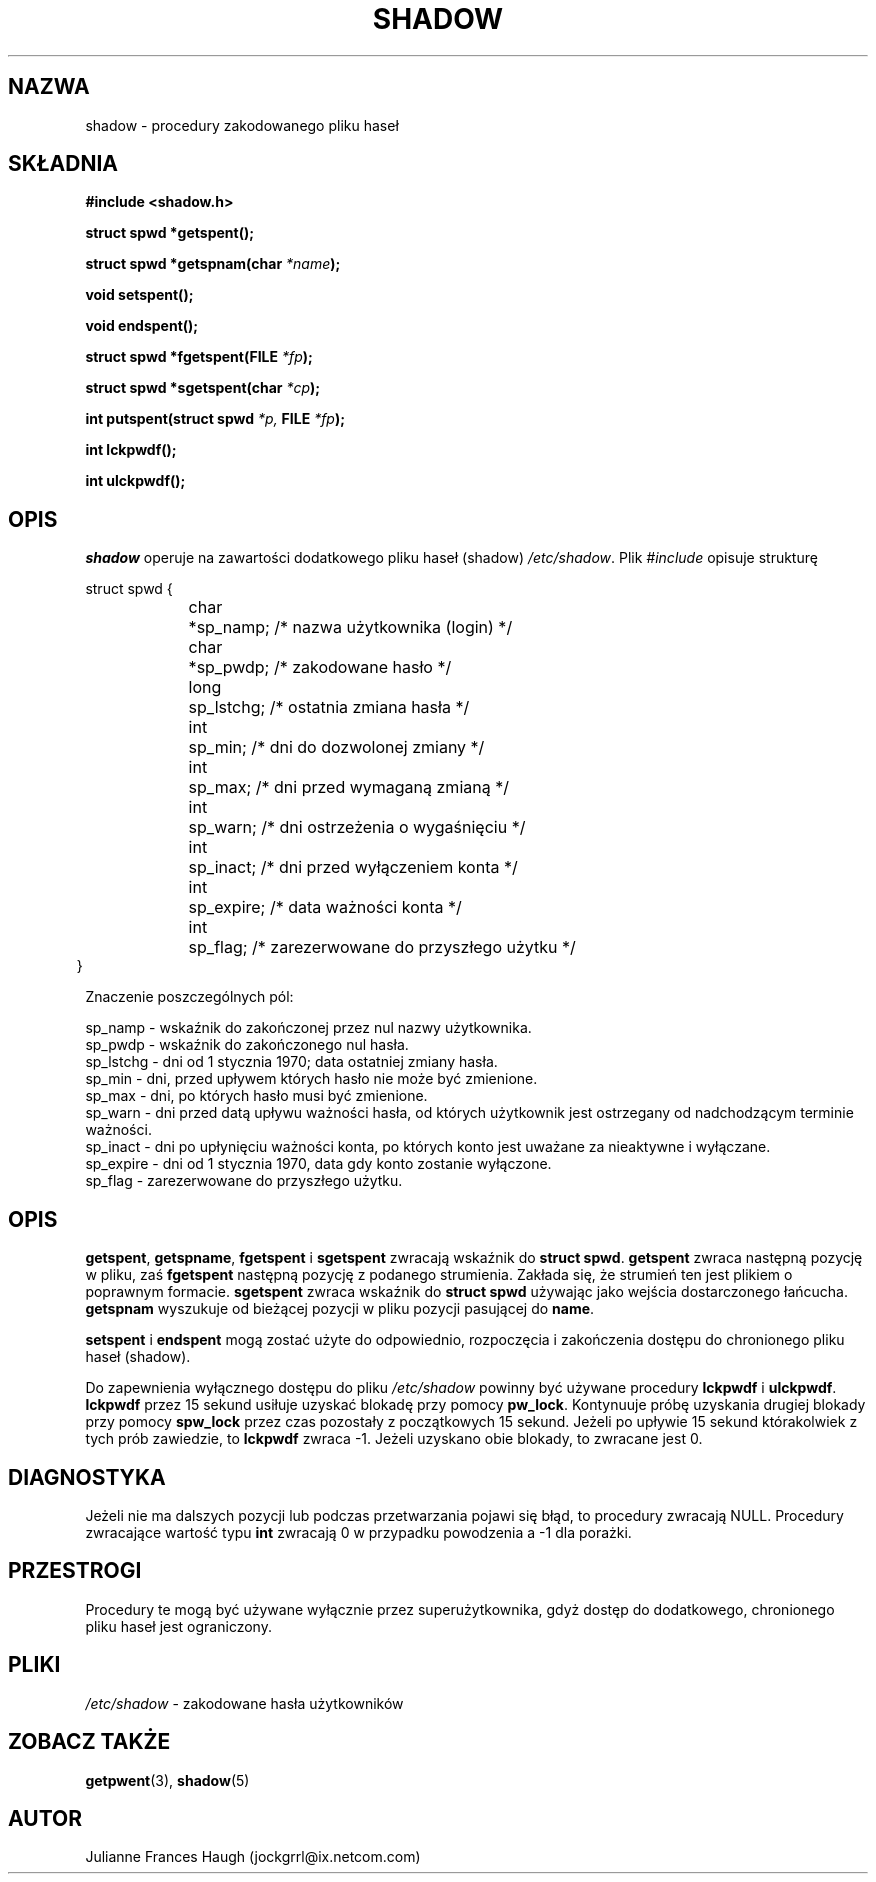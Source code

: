 .\" {PTM/WK/1999-09-16}
.\" Copyright 1989 - 1993, Julianne Frances Haugh
.\" All rights reserved.
.\"
.\" Redistribution and use in source and binary forms, with or without
.\" modification, are permitted provided that the following conditions
.\" are met:
.\" 1. Redistributions of source code must retain the above copyright
.\"    notice, this list of conditions and the following disclaimer.
.\" 2. Redistributions in binary form must reproduce the above copyright
.\"    notice, this list of conditions and the following disclaimer in the
.\"    documentation and/or other materials provided with the distribution.
.\" 3. Neither the name of Julianne F. Haugh nor the names of its contributors
.\"    may be used to endorse or promote products derived from this software
.\"    without specific prior written permission.
.\"
.\" THIS SOFTWARE IS PROVIDED BY JULIE HAUGH AND CONTRIBUTORS ``AS IS'' AND
.\" ANY EXPRESS OR IMPLIED WARRANTIES, INCLUDING, BUT NOT LIMITED TO, THE
.\" IMPLIED WARRANTIES OF MERCHANTABILITY AND FITNESS FOR A PARTICULAR PURPOSE
.\" ARE DISCLAIMED.  IN NO EVENT SHALL JULIE HAUGH OR CONTRIBUTORS BE LIABLE
.\" FOR ANY DIRECT, INDIRECT, INCIDENTAL, SPECIAL, EXEMPLARY, OR CONSEQUENTIAL
.\" DAMAGES (INCLUDING, BUT NOT LIMITED TO, PROCUREMENT OF SUBSTITUTE GOODS
.\" OR SERVICES; LOSS OF USE, DATA, OR PROFITS; OR BUSINESS INTERRUPTION)
.\" HOWEVER CAUSED AND ON ANY THEORY OF LIABILITY, WHETHER IN CONTRACT, STRICT
.\" LIABILITY, OR TORT (INCLUDING NEGLIGENCE OR OTHERWISE) ARISING IN ANY WAY
.\" OUT OF THE USE OF THIS SOFTWARE, EVEN IF ADVISED OF THE POSSIBILITY OF
.\" SUCH DAMAGE.
.\"
.\"	$Id: shadow.3,v 1.4 2001/09/25 13:17:04 ankry Exp $
.\"
.TH SHADOW 3
.SH NAZWA
shadow \- procedury zakodowanego pliku haseł
.SH SKŁADNIA
.B #include <shadow.h>
.PP
.B struct spwd *getspent();
.PP
.B struct spwd *getspnam(char
.IB *name );
.PP
.B void setspent();
.PP
.B void endspent();
.PP
.B struct spwd *fgetspent(FILE
.IB *fp );
.PP
.B struct spwd *sgetspent(char
.IB *cp );
.PP
.B int putspent(struct spwd
.I *p,
.B FILE
.IB *fp );
.PP
.B int lckpwdf();
.PP
.B int ulckpwdf();
.SH OPIS
.I shadow
operuje na zawartości dodatkowego pliku haseł (shadow) \fI/etc/shadow\fR.
Plik \fI#include\fR opisuje strukturę
.sp
struct spwd {
.in +.4i
.br
char	*sp_namp; /* nazwa użytkownika (login) */
.br
char	*sp_pwdp; /* zakodowane hasło */
.br
long	sp_lstchg; /* ostatnia zmiana hasła */
.br
int	sp_min; /* dni do dozwolonej zmiany */
.br
int	sp_max; /* dni przed wymaganą zmianą */
.br
int	sp_warn; /* dni ostrzeżenia o wygaśnięciu */
.br
int	sp_inact; /* dni przed wyłączeniem konta */
.br
int	sp_expire; /* data ważności konta */
.br
int	sp_flag; /* zarezerwowane do przyszłego użytku */
.br
.in -.5i
}
.PP
Znaczenie poszczególnych pól:
.sp
sp_namp \- wskaźnik do zakończonej przez nul nazwy użytkownika.
.br
sp_pwdp \- wskaźnik do zakończonego nul hasła.
.br
sp_lstchg \- dni od 1 stycznia 1970; data ostatniej zmiany hasła.
.br
sp_min \- dni, przed upływem których hasło nie może być zmienione.
.br
sp_max \- dni, po których hasło musi być zmienione.
.br
sp_warn \- dni przed datą upływu ważności hasła, od których
użytkownik jest ostrzegany od nadchodzącym terminie ważności.
.br
sp_inact \- dni po upłynięciu ważności konta, po których konto jest
uważane za nieaktywne i wyłączane.
.br
sp_expire \- dni od 1 stycznia 1970, data gdy konto zostanie
wyłączone.
.br
sp_flag \- zarezerwowane do przyszłego użytku.
.SH OPIS
\fBgetspent\fR, \fBgetspname\fR, \fBfgetspent\fR i \fBsgetspent\fR
zwracają wskaźnik do \fBstruct spwd\fR.
\fBgetspent\fR zwraca następną pozycję w pliku, zaś \fBfgetspent\fR
następną pozycję z podanego strumienia. Zakłada się, że strumień
ten jest plikiem o poprawnym formacie.
\fBsgetspent\fR zwraca wskaźnik do \fBstruct spwd\fR używając jako
wejścia dostarczonego łańcucha.
\fBgetspnam\fR wyszukuje od bieżącej pozycji w pliku pozycji pasującej
do \fBname\fR.
.PP
\fBsetspent\fR i \fBendspent\fR mogą zostać użyte do odpowiednio,
rozpoczęcia i zakończenia dostępu do chronionego pliku haseł (shadow).
.PP
Do zapewnienia wyłącznego dostępu do pliku \fI/etc/shadow\fR powinny
być używane procedury \fBlckpwdf\fR i \fBulckpwdf\fR.
\fBlckpwdf\fR przez 15 sekund usiłuje uzyskać blokadę przy pomocy
\fBpw_lock\fR.
Kontynuuje próbę uzyskania drugiej blokady przy pomocy \fBspw_lock\fR
przez czas pozostały z początkowych 15 sekund.
Jeżeli po upływie 15 sekund którakolwiek z tych prób zawiedzie,
to \fBlckpwdf\fR zwraca -1.
Jeżeli uzyskano obie blokady, to zwracane jest 0.
.SH DIAGNOSTYKA
Jeżeli nie ma dalszych pozycji lub podczas przetwarzania pojawi się błąd,
to procedury zwracają NULL.
Procedury zwracające wartość typu \fBint\fR zwracają 0 w przypadku powodzenia
a -1 dla porażki.
.SH PRZESTROGI
Procedury te mogą być używane wyłącznie przez superużytkownika, gdyż dostęp
do dodatkowego, chronionego pliku haseł jest ograniczony.
.SH PLIKI
.IR /etc/shadow " - zakodowane hasła użytkowników"
.SH "ZOBACZ TAKŻE"
.BR getpwent (3),
.BR shadow (5)
.SH AUTOR
Julianne Frances Haugh (jockgrrl@ix.netcom.com)
